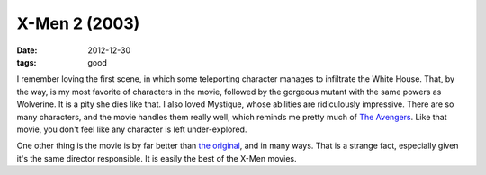 X-Men 2 (2003)
==============

:date: 2012-12-30
:tags: good



I remember loving the first scene, in which some teleporting character
manages to infiltrate the White House. That, by the way, is my most
favorite of characters in the movie, followed by the gorgeous
mutant with the same powers as Wolverine. It is a pity she dies
like that. I also loved Mystique, whose abilities are ridiculously
impressive. There are so many characters, and the movie handles them
really well, which reminds me pretty much of `The Avengers`_. Like that
movie, you don't feel like any character is left under-explored.

One other thing is the movie is by far better than `the original`_, and
in many ways. That is a strange fact, especially given it's the same
director responsible. It is easily the best of the X-Men movies.

.. _The Avengers: http://movies.tshepang.net/the-avengers-2012
.. _the original: http://movies.tshepang.net/x-men-2000
